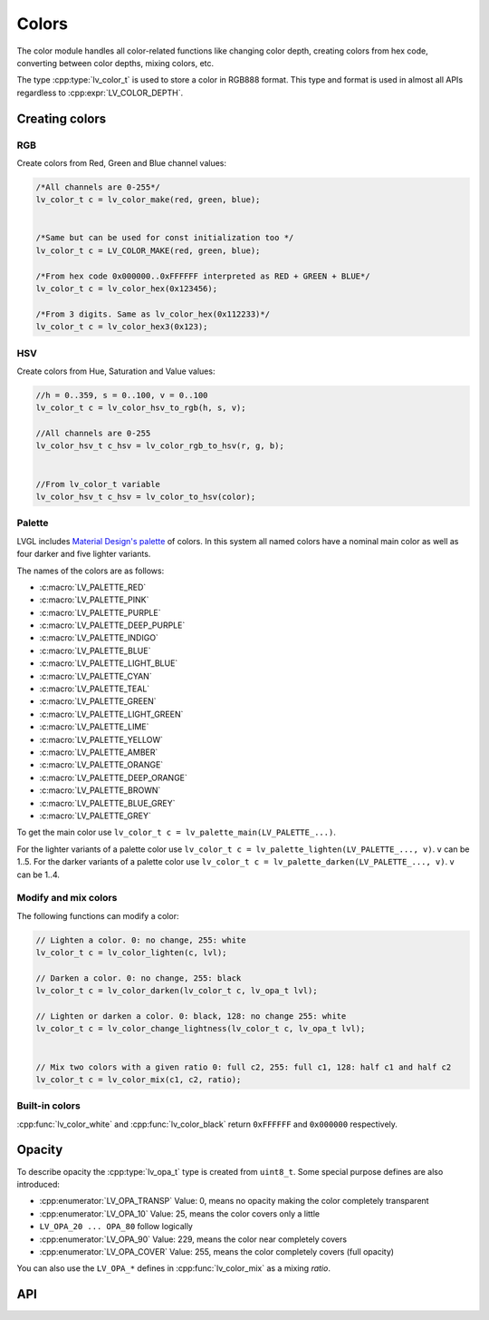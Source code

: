 ======
Colors
======

The color module handles all color-related functions like changing color
depth, creating colors from hex code, converting between color depths,
mixing colors, etc.

The type :cpp:type:`lv_color_t` is used to store a color in RGB888 format.
This type and format is used in almost all APIs regardless to :cpp:expr:`LV_COLOR_DEPTH`.

Creating colors
***************

RGB
---

Create colors from Red, Green and Blue channel values:

.. code:: c

   /*All channels are 0-255*/
   lv_color_t c = lv_color_make(red, green, blue);


   /*Same but can be used for const initialization too */
   lv_color_t c = LV_COLOR_MAKE(red, green, blue);

   /*From hex code 0x000000..0xFFFFFF interpreted as RED + GREEN + BLUE*/
   lv_color_t c = lv_color_hex(0x123456);

   /*From 3 digits. Same as lv_color_hex(0x112233)*/
   lv_color_t c = lv_color_hex3(0x123);

HSV
---

Create colors from Hue, Saturation and Value values:

.. code:: c

   //h = 0..359, s = 0..100, v = 0..100
   lv_color_t c = lv_color_hsv_to_rgb(h, s, v);

   //All channels are 0-255
   lv_color_hsv_t c_hsv = lv_color_rgb_to_hsv(r, g, b);


   //From lv_color_t variable
   lv_color_hsv_t c_hsv = lv_color_to_hsv(color);

Palette
-------

LVGL includes `Material Design's palette <https://vuetifyjs.com/en/styles/colors/#material-colors>`__ of
colors. In this system all named colors have a nominal main color as
well as four darker and five lighter variants.

The names of the colors are as follows:

- :c:macro:`LV_PALETTE_RED`
- :c:macro:`LV_PALETTE_PINK`
- :c:macro:`LV_PALETTE_PURPLE`
- :c:macro:`LV_PALETTE_DEEP_PURPLE`
- :c:macro:`LV_PALETTE_INDIGO`
- :c:macro:`LV_PALETTE_BLUE`
- :c:macro:`LV_PALETTE_LIGHT_BLUE`
- :c:macro:`LV_PALETTE_CYAN`
- :c:macro:`LV_PALETTE_TEAL`
- :c:macro:`LV_PALETTE_GREEN`
- :c:macro:`LV_PALETTE_LIGHT_GREEN`
- :c:macro:`LV_PALETTE_LIME`
- :c:macro:`LV_PALETTE_YELLOW`
- :c:macro:`LV_PALETTE_AMBER`
- :c:macro:`LV_PALETTE_ORANGE`
- :c:macro:`LV_PALETTE_DEEP_ORANGE`
- :c:macro:`LV_PALETTE_BROWN`
- :c:macro:`LV_PALETTE_BLUE_GREY`
- :c:macro:`LV_PALETTE_GREY`

To get the main color use
``lv_color_t c = lv_palette_main(LV_PALETTE_...)``.

For the lighter variants of a palette color use
``lv_color_t c = lv_palette_lighten(LV_PALETTE_..., v)``. ``v`` can be
1..5. For the darker variants of a palette color use
``lv_color_t c = lv_palette_darken(LV_PALETTE_..., v)``. ``v`` can be
1..4.

Modify and mix colors
---------------------

The following functions can modify a color:

.. code:: c

   // Lighten a color. 0: no change, 255: white
   lv_color_t c = lv_color_lighten(c, lvl);

   // Darken a color. 0: no change, 255: black
   lv_color_t c = lv_color_darken(lv_color_t c, lv_opa_t lvl);

   // Lighten or darken a color. 0: black, 128: no change 255: white
   lv_color_t c = lv_color_change_lightness(lv_color_t c, lv_opa_t lvl);


   // Mix two colors with a given ratio 0: full c2, 255: full c1, 128: half c1 and half c2
   lv_color_t c = lv_color_mix(c1, c2, ratio);

Built-in colors
---------------

:cpp:func:`lv_color_white` and :cpp:func:`lv_color_black` return ``0xFFFFFF`` and
``0x000000`` respectively.

Opacity
*******

To describe opacity the :cpp:type:`lv_opa_t` type is created from ``uint8_t``.
Some special purpose defines are also introduced:

-  :cpp:enumerator:`LV_OPA_TRANSP` Value: 0, means no opacity making the color
   completely transparent
-  :cpp:enumerator:`LV_OPA_10` Value: 25, means the color covers only a little
-  ``LV_OPA_20 ... OPA_80`` follow logically
-  :cpp:enumerator:`LV_OPA_90` Value: 229, means the color near completely covers
-  :cpp:enumerator:`LV_OPA_COVER` Value: 255, means the color completely covers (full
   opacity)

You can also use the ``LV_OPA_*`` defines in :cpp:func:`lv_color_mix` as a
mixing *ratio*.



API
***
